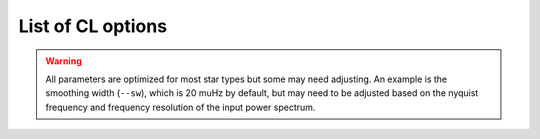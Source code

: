 .. _usage/cli/glossary:

******************
List of CL options
******************

.. glossary::

    ``-a, --ask``
        the option to select which trial (or estimate) of numax to use from the first module
         * dest = ``args.ask``
         * type = `bool`
         * default = `False`
         * action = ``store_true``
         * **see also:** :term:`--trials<--trials, --ntrials>`, :term:`--ntrials<--trials, --ntrials>`
    
    ``-b, --bg, --background``
        controls the background-fitting procedure -- BUT this should never be touched
        since a majority of the work done in the software happens here and it should 
        not need to be turned off
         * dest = ``args.background``
         * type = `bool`
         * default = `True`
         * action = ``store_false``
    
    ``--basis``
        which basis to use for the background fitting (i.e. `'a_b'`, `'pgran_tau'`, 
        `'tau_sigma'`), **NOT OPERATIONAL YET**
         * dest = ``args.basis``
         * type = `str`
         * default = `'tau_sigma'`
    
    ``--bf, --box, --boxfilter``
        box filter width for plotting the power spectrum **TODO:** make sure this does
        not affect any actual measurements and this is just an aesthetic
         * dest = ``args.box_filter``
         * type = `float`
         * default = `1.0`
         * unit = :math:`\mu \mathrm{Hz}`
         
    ``--bin, --binning``
        interval for the binning of spectrum in :math:`\mathrm{log(}\mu\mathrm{Hz)}`
        *this bins equally in logspace*
         * dest = ``args.binning``
         * type = `float`
         * default = `0.005`
         * unit = log(:math:`\mu \mathrm{Hz}`)

    ``--bm, --mode, --bmode``
        which mode to choose when binning. 
        Choices are ~[`"mean"`, `"median"`, `"gaussian"`]
         * dest = ``args.mode``
         * type = `str`
         * default = `"mean"`

    ``--ce, --cm, --color``
        change the colormap used in the echelle diagram, 
        which is `'binary'` by default
         * dest = ``args.cmap``
         * type = `str`
         * default = `'binary'`
    
    ``--cv, --value``
        the clip value to use for the output echelle diagram if and only if ``args.clip_ech`` is
        ``True``. If none is provided, it will use a value that is 3x the median value of the folded
        power spectrum
         * dest = ``args.clip_value``
         * type = `float`
         * default = `3.0`
         * unit = fractional psd
    
    ``--cli``
        this should never be touched - for internal workings on how to retrieve and save parameters
         * dest = ``args.cli``
         * type = `bool`
         * default = `True`
         * action = ``store_true``

    ``-d, --show, --display``
        show output figures, which is 
        not recommended if running many stars
         * dest = ``args.show``
         * type = `bool`
         * default = `False`
         * action = ``store_true``
    
    ``--dnu``
        brute force method to provide value for dnu. **Note:** if using the ``pysyd.utils.whiten_mixed`` 
        modes module, this will need to be provided along with :term:`--le` and :term:`--ue`.
         * dest = ``args.dnu``
         * type = `float`
         * nargs = `'*'`
         * default = `None`
         * **REQUIRES:** :term:`--le<--le, --lowere>`/:term:`--lowere<--le, --lowere>` *and* :term:`--ue<--ue, --uppere>`/:term:`--uppere<--ue, --uppere>`

    ``-e, --est, --excess``
        turn off the find excess module -- this will automatically happen if :term:`numax`
        is provided **I think this has been deprecated**
         * dest = ``args.excess``
         * type = `bool`
         * default = `True`
         * action = ``store_false``
    
    ``--ew, --exwidth``
        the fractional value of the width to use surrounding the power excess, which is computed using a solar
        scaling relation (and then centered on the estimated :math:`\nu_{\mathrm{max}}`)
         * dest = ``args.width``
         * type = `float`
         * default = `1.0`
         * unit = fractional :math:`\mu \mathrm{Hz}`
         * **see also:** :term:`--lp<--lp, --lowerp>`, :term:`--lowerp<--lp, --lowerp>`, :term:`--up<--up, --upperp>`, :term:`--upperp<--up, --upperp>`
           
    ``-f, --fix, --fixwn, --wn``
        fix the white noise level in the background fitting **NOT operational yet**
        this still needs to be tested
         * dest = ``args.fix``
         * type = `bool`
         * default = `False`
         * action = ``store_true``

    ``--file, --list, --todo``
        the path to the text file that contains the list of stars to process, which is convenient
        for running many stars
         * dest = ``args.file``
         * type = `str`
         * default = ``TODODIR``
         * **see also:** :term:`--star<--star, --stars>`, :term:`--stars<--star, --stars>`

    ``-g, --globe, --global``
        do not estimate the global asteroseismic parameter numax and dnu. **This is helpful for the
        application to cool dwarfs, where detecting solar-like oscillations is quite difficult
        but you'd still like to characterize the granulation components.**
         * dest = ``args.globe``
         * type = `bool`
         * default = `True`
         * action = ``store_false``

    ``--gap, --gaps``
        what constitutes a time series gap (i.e. how many cadences)
         * dest = ``args.gap``
         * type = `int`
         * default = `20`
         * **see also:** :term:`-x<-x, --stitch, --stitching>`, :term:`--stitch<-x, --stitch, --stitching>`, :term:`--stitching<-x, --stitch, --stitching>`

    ``-i, --ie, --interpech``
        turn on the bilinear interpolation 
        of the plotted echelle diagram
         * dest = ``args.interp_ech``
         * type = `bool`
         * default = `False`
         * action = ``store_true``
         * **see also:** :term:`--se<--se, --smoothech>`, :term:`--smoothech<--se, --smoothech>`

    ``--in, --input, --inpdir``
        path to the input data
         * dest = ``args.inpdir``
         * type = `str`
         * default = ``INPDIR``

    ``--infdir``
        path to relevant `pySYD` information (defined in init file)
         * dest = ``args.infdir``
         * type = `str`
         * default = ``INFDIR``
         * **see also:** :term:`--file<--file, --list, --todo>`, :term:`--info<--info, --information>`, :term:`--information<--info, --information>`, :term:`--list<--file, --list, --todo>`, :term:`--todo<--file, --list, --todo>`

    ``--info, --information``
        path to the csv containing all the stellar information 
        (although *not* required)
         * dest = ``args.info``
         * type = `str`
         * default = ``star_info.csv``
    
    ``--iw, --indwidth``
        width of binning for the power spectrum used in the first module 
        **TODO: CHECK THIS** 
         * dest = ``args.ind_width``
         * type = `float`
         * default = `20.0`
         * unit = :math:`\mu \mathrm{Hz}`
    
    ``-k, --kc, --kepcorr``
        turn on the *Kepler* short-cadence artefact correction module. if you don't
        know what a *Kepler* short-cadence artefact is, chances are you shouldn't mess
        around with this option yet
         * dest = ``args.kepcorr``
         * type = ``bool``
         * default = `False`
         * action = ``store_true``
    
    ``--laws, --nlaws``
        force the number of red-noise component(s). **fun fact:** the older IDL version
        of ``SYD`` fixed this number to ``2`` for the *Kepler* legacy sample -- now we
        have made it customizable all the way down to an individual star!
         * dest = ``args.n_laws``
         * type = `int`
         * default = `None`

    ``--lb, --lowerb``
        the lower frequency limit of the power spectrum to use in the background-fitting
        routine. **Please note:** unless :math:`\nu_{\mathrm{max}}` is known, it is highly 
        recommended that you do *not* fix this beforehand
         * dest = ``args.lower_bg``
         * type = `float`
         * nargs = `'*'`
         * default = `1.0`
         * unit = :math:`\mu \mathrm{Hz}`
         * **see also:** :term:`--ub<--ub, --upperb>`, :term:`--upperb<--ub, --upperb>`
         
    ``--le, --lowere``
        the lower frequency limit of the folded power spectrum to "whiten" mixed modes before
        estimating the final value for dnu 
         * dest = ``args.lower_ech``
         * type = `float`
         * nargs = `'*'`  
         * default = `None`
         * unit = :math:`\mu \mathrm{Hz}`
         * **REQUIRES:** :term:`--ue<--ue, --uppere>`/:term:`--uppere<--ue, --uppere>` *and* :term:`--dnu`
         
    ``--lp, --lowerp``
        to change the lower frequency limit of the zoomed in power spectrum (i.e. the region with the supposed
        power excess due to oscillations). Similar to :term:`--ew` but instead of a fractional value w.r.t. the 
        scaled solar value, you can provide hard boundaries in this case **TODO** check if it requires and upper
        bound -- pretty sure it doesn't but should check 
         * dest = ``args.lower_ps``
         * type = `float`
         * nargs = `'*'`
         * default = `None`
         * unit = :math:`\mu \mathrm{Hz}`
         * **see also:** :term:`--up<--up, --upperp>`, :term:`--upperp<--up, --upperp>`
         
    ``--lx, --lowerx``
        the lower limit of the power spectrum 
        to use in the first module (to estimate numax)
         * dest = ``args.lower_ex``
         * type = `float`
         * default = `1.0`
         * unit = :math:`\mu \mathrm{Hz}`
         * **see also:** :term:`--ux<--ux, --upperx>`, :term:`--upperx<--ux, --upperx>`
         
    ``-m, --samples``
        option to save the samples from the Monte-Carlo sampling (i.e. parameter 
        posteriors) in case you'd like to reproduce your own plots, etc.
         * dest = ``args.samples``
         * type = `bool`
         * default = `False`
         * action = ``store_true``
    
    ``--mc, --iter, --mciter``
        number of Monte-Carlo-like iterations. This is `1` by default, since you should
        always check the data and output figures before running the sampling algorithm.
        But for purposes of generating uncertainties, `n=200` is typically sufficient.
         * dest = ``args.mc_iter``
         * type = `int`
         * default = `1`

    ``--method``
        development option to change the method used to determine dnu, choices are
        ~[`'M'`,`'A'`,`'D'`] for Maryum, Ashley and Dennis (respectively)
         * dest = ``args.method``
         * type = `str`
         * default = `'D'`

    ``--metric``
        which model metric to use for the best-fit background model, current choices are
        ~[`'bic'`, `'aic'`] but **still being developed and tested**
         * dest = ``args.metric``
         * type = `str`
         * default = `'aic'`
    
    ``-n, --notch``
        use notching technique to reduce effects from mixes modes (pretty sure this is not
        full functional yet, creates weird effects for higher SNR cases)
         * dest = ``args.notching``
         * type = `bool`
         * default = `False`
         * action = ``store_true``
    
    ``--nox, --nacross``
        specifies the number of bins (i.e. the resolution) to use for the x-axis of the
        echelle diagram -- fixing this number if complicated because it depends on both the
        resolution of the power spectrum as well as the characteristic frequency separation.
        This is another example where, if you don't know what this means, you probably should
        not change it.
         * dest = ``args.nox``
         * type = `int`
         * default = `50`
         * **see also:** :term:`--noy<--noy, --ndown, --norders>`, :term:`--ndown<--noy, --ndown, --norders>`, :term:`--norders<--noy, --ndown, --norders>`
    
    ``--noy, --ndown, --norders``
        similar to :term:`nox`, this specifies the number of bins (i.e. orders) to use on the
        y-axis of the echelle diagram
         * dest = ``args.noy``
         * type = `int`
         * default = `0`
         * **see also:** :term:`--nox<--nox, --nacross>`, :term:`--nacross<--nox, --nacross>`
    
    ``--nt, --nthread, --nthreads``
        the number of processes to run in parallel. If nothing is provided when you run in ``pysyd.parallel``
        mode, the software will use the ``multiprocessing`` package to determine the number of CPUs on the
        operating system and then adjust accordingly. **In short:** this probably does not need to be changed
         * dest = ``args.n_threads``
         * type = `int`
         * default = `0`
         
    ``--numax``
        brute force method to bypass the first module and provide 
        an initial starting value for :math:`\rm \nu_{max}`
        ``Asserts len(args.numax) == len(args.targets)``
        * dest = ``args.numax``
        * type = `float`
        * nargs = `'*'`
        * default = `None`
        * unit = :math:`\mu \mathrm{Hz}`
    
    ``-o, --overwrite``
        newer option to overwrite existing files with the same name/path since it will now add extensions
        with numbers to avoid overwriting these files
         * dest = ``args.overwrite``
         * type = `bool`
         * default = `False`
         * action = ``store_true``
    
    ``--of, --over, --oversample``
        the oversampling factor of the provided power spectrum. Default is `0`, which means it is calculated from
        the time series data. **Note:** this needs to be provided if there is no time series data!
         * dest = ``args.of_actual``
         * type = `int`
         * default = `None`
         
    ``--out, --output, --outdir``
        path to save 
        results to
         * dest = ``args.outdir``
         * type = `str`
         * default = `'OUTDIR'`
    
    ``-p, --par, --parallel``
        run ``pySYD`` in 
        parallel mode
         * dest = ``args.parallel``
         * type = `bool`
         * default = `False`
         * action = ``store_true``
    
    ``--peak, --peaks, --npeaks``
        the number of peaks to identify 
        in the autocorrelation function
         * dest = ``args.n_peaks``
         * type = `int`
         * default = `5`
    
    ``--rms, --nrms``
        the number of points used to estimate the amplitudes of individual background (red-noise) components
        *Note: this should only rarely need to be touched*
         * dest = ``args.n_rms``
         * type = `int`
         * default = `20`
    
    ``-s, --save``
        turn off the automatic saving 
        of output figures and files
         * dest = ``args.save``
         * type = `bool`
         * default = `True`
         * action = ``store_false``

    ``--se, --smoothech``
        option to smooth the echelle diagram output 
        using a box filter of this width
         * dest = ``args.smooth_ech``
         * type = `float`
         * default = `None`
         * unit = :math:`\mu \mathrm{Hz}`
         * **see also:** :term:`-e<-e, --ie, --interpech>`, :term:`--ie<-e, --ie, --interpech>`, :term:`--interpech<-e, --ie, --interpech>`

    ``--sm, --smpar``
        the value of the smoothing parameter to estimate the smoothed numax (that is really confusing)
        **note:** typical values range from `1`-`4` but this is fixed based on years of trial & error
         * dest = ``args.sm_par``
         * type = `float`
         * default = `None`
         * unit = fractional :math:`\mu \mathrm{Hz}`

    ``--sp, --smoothps``
        the box filter width used for smoothing of the power spectrum. The default is `2.5` but will switch to
        `0.5` for more evolved stars (if :math:`\rm \nu_{max}` < 500 :math:`\mu \mathrm{Hz}`)
         * dest = ``args.smooth_ps``
         * type = `float`
         * default = `2.5`
         * unit = :math:`\mu \mathrm{Hz}`

    ``--star, --stars``
        list of stars to process. Default is `None`, which will read 
        in the star list from ``args.file`` instead
         * dest = ``args.star``
         * type = `str`
         * nargs = `'*'`
         * default = `None`
         * **see also:** :term:`--file<--file, --list, --todo>`, :term:`--list<--file, --list, --todo>`, :term:`--todo<--file, --list, --todo>`

    ``--step, --steps``
        the step width for the collapsed autocorrelation function w.r.t. the fraction of the
        boxsize. **Please note:** this should not be adjusted
         * dest = ``args.step``
         * type = `float`
         * default = `0.25`
         * unit = fractional :math:`\mu \mathrm{Hz}`

    ``--sw, --smoothwidth``
        the width of the box filter that is 
        used to smooth the power spectrum
         * dest = ``args.smooth_width``
         * type = `float`
         * default = `20.0`
         * unit = :math:`\mu \mathrm{Hz}`
         * **see also:** :term:`--sp<--sp, --smoothps>`, :term:`--smoothps<--sp, --smoothps>`


.. warning::

    All parameters are optimized for most star types but some may need adjusting. 
    An example is the smoothing width (``--sw``), which is 20 muHz by default, but 
    may need to be adjusted based on the nyquist frequency and frequency resolution 
    of the input power spectrum.


.. glossary::

    ``--thresh, --threshold``
        the fractional value of the autocorrelation function's full width at half
        maximum (which is important in this scenario because it is used to determine :math:`\Delta\nu`)
         * dest = ``args.threshold``
         * type = `float`
         * default = `1.0`
         * unit = fractional :math:`\mu \mathrm{Hz}`
    
    ``--trials, --ntrials``
        the number of trials used to estimate numax in the first module -- can be bypassed if :term:`--numax`
        is provided.
         * dest = ``args.n_trials``
         * type = `int`
         * default = `3`

    ``--ub, --upperb``
        the upper limit of the power spectrum used in the background-fitting module **Please note:** 
        unless :math:`\nu_{\mathrm{max}}` is known, it is highly recommended that you do *not* fix this beforehand
         * dest = ``args.upper_bg``
         * type = `float`
         * nargs = `'*'`
         * default = `6000.0`
         * unit = :math:`\mu \mathrm{Hz}`
         * **see also:** :term:`--lb<--lb, --lowerb>`, :term:`--lowerb<--lb, --lowerb>`

    ``--ue, --uppere``
        the upper frequency limit of the folded power spectrum used to "whiten" mixed modes before determining
        the correct :math:`\Delta\nu`
         * dest = ``args.upper_ech``
         * type = `float`
         * nargs = `'*'`
         * default = `None`
         * unit = :math:`\mu \mathrm{Hz}`
         * **REQUIRES:** :term:`--le<--le, --lowere>`/:term:`--lowere<--le, --lowere>` *and* :term:`--dnu`

    ``--up, --upperp``
        the upper frequency limit used for the zoomed in power spectrum. In other words, this is an option to
        use a different upper bound than the one determined automatically
         * dest = ``args.upper_ps``
         * type = `float`
         * nargs = `'*'`
         * default = `None`
         * unit = :math:`\mu \mathrm{Hz}`
         * **see also:** :term:`--lp<--lp, --lowerp>`, :term:`--lowerp<--lp, --lowerp>`

    ``--ux, --upperx``
        the upper frequency limit of the power 
        spectrum to use in the first module
         * dest = ``args.upper_ex``
         * type = `float`
         * default = `6000.0`
         * unit = :math:`\mu \mathrm{Hz}`
         * **see also:** :term:`--lx<--lx, --lowerx>`, :term:`--lowerx<--lx, --lowerx>`
    
    ``-v, --verbose``
        turn on the verbose output (also not recommended when running many stars, and
        definitely *not* when in parallel mode) **Check** this but I think it will be
        disabled automatically if the parallel mode is `True`
         * dest = ``args.verbose``
         * type = `bool`
         * default = `False`
         * action = ``store_true``

    ``-x, --stitch, --stitching``
        correct for large gaps in time series data by 'stitching' the light curve
         * dest = ``args.stitch``
         * type = `bool`
         * default = `False`
         * action = ``store_true``
         * **see also:** :term:`--gap<--gap, --gaps>`, :term:`--gaps<--gap, --gaps>`
    
    ``-y, --hey``
        plugin for Daniel Hey's interactive echelle 
        package **but is not currently implemented**
        **TODO**
         * dest = ``args.hey``
         * type = `bool`
         * default = `False`
         * action = ``store_true``
